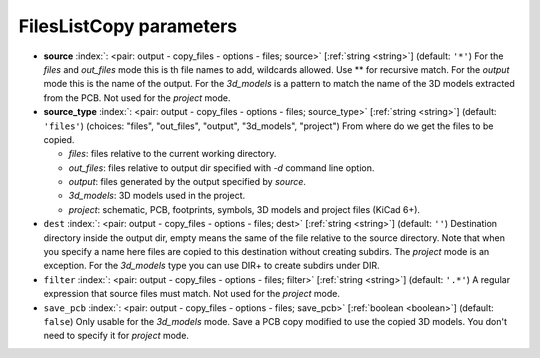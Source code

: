 .. _FilesListCopy:


FilesListCopy parameters
~~~~~~~~~~~~~~~~~~~~~~~~

-  **source** :index:`: <pair: output - copy_files - options - files; source>` [:ref:`string <string>`] (default: ``'*'``) For the `files` and `out_files` mode this is th file names to add,
   wildcards allowed. Use ** for recursive match.
   For the `output` mode this is the name of the output.
   For the `3d_models` is a pattern to match the name of the 3D models extracted from the PCB.
   Not used for the `project` mode.
-  **source_type** :index:`: <pair: output - copy_files - options - files; source_type>` [:ref:`string <string>`] (default: ``'files'``) (choices: "files", "out_files", "output", "3d_models", "project") From where do we get the files to be copied.

   - `files`: files relative to the current working directory.
   - `out_files`: files relative to output dir specified with `-d` command line option.
   - `output`: files generated by the output specified by `source`.
   - `3d_models`: 3D models used in the project.
   - `project`: schematic, PCB, footprints, symbols, 3D models and project files (KiCad 6+).
-  ``dest`` :index:`: <pair: output - copy_files - options - files; dest>` [:ref:`string <string>`] (default: ``''``) Destination directory inside the output dir, empty means the same of the file
   relative to the source directory.
   Note that when you specify a name here files are copied to this destination
   without creating subdirs. The `project` mode is an exception.
   For the `3d_models` type you can use DIR+ to create subdirs under DIR.
-  ``filter`` :index:`: <pair: output - copy_files - options - files; filter>` [:ref:`string <string>`] (default: ``'.*'``) A regular expression that source files must match.
   Not used for the `project` mode.
-  ``save_pcb`` :index:`: <pair: output - copy_files - options - files; save_pcb>` [:ref:`boolean <boolean>`] (default: ``false``) Only usable for the `3d_models` mode.
   Save a PCB copy modified to use the copied 3D models.
   You don't need to specify it for `project` mode.

